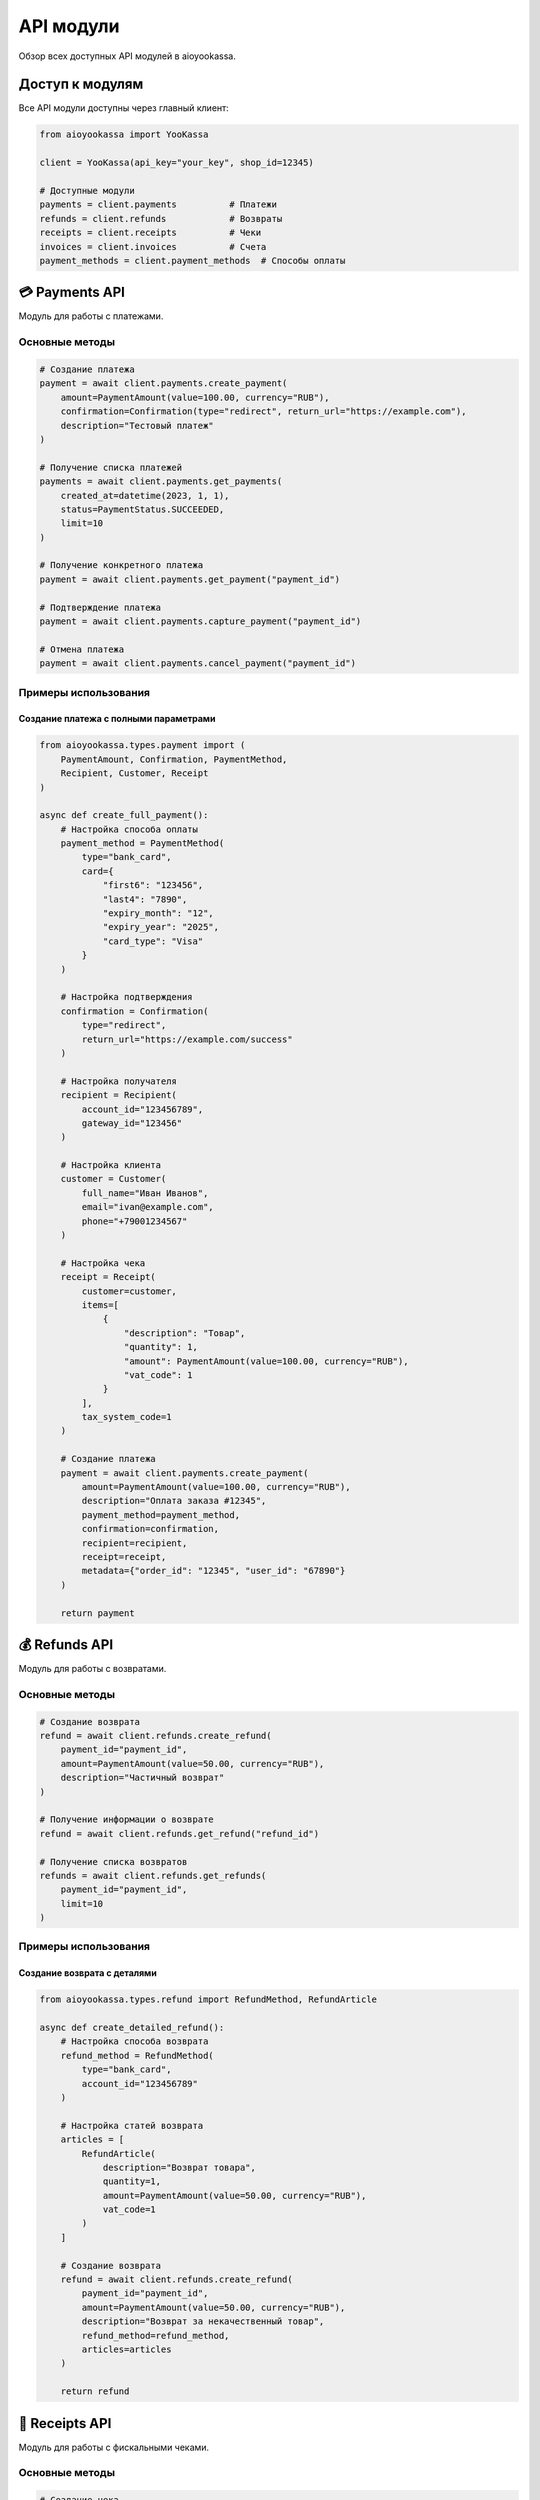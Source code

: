 API модули
===========

Обзор всех доступных API модулей в aioyookassa.

Доступ к модулям
----------------

Все API модули доступны через главный клиент:

.. code-block:: python

    from aioyookassa import YooKassa

    client = YooKassa(api_key="your_key", shop_id=12345)

    # Доступные модули
    payments = client.payments          # Платежи
    refunds = client.refunds            # Возвраты
    receipts = client.receipts          # Чеки
    invoices = client.invoices          # Счета
    payment_methods = client.payment_methods  # Способы оплаты

💳 Payments API
---------------

Модуль для работы с платежами.

Основные методы
~~~~~~~~~~~~~~~

.. code-block:: python

    # Создание платежа
    payment = await client.payments.create_payment(
        amount=PaymentAmount(value=100.00, currency="RUB"),
        confirmation=Confirmation(type="redirect", return_url="https://example.com"),
        description="Тестовый платеж"
    )

    # Получение списка платежей
    payments = await client.payments.get_payments(
        created_at=datetime(2023, 1, 1),
        status=PaymentStatus.SUCCEEDED,
        limit=10
    )

    # Получение конкретного платежа
    payment = await client.payments.get_payment("payment_id")

    # Подтверждение платежа
    payment = await client.payments.capture_payment("payment_id")

    # Отмена платежа
    payment = await client.payments.cancel_payment("payment_id")

Примеры использования
~~~~~~~~~~~~~~~~~~~~~

Создание платежа с полными параметрами
'''''''''''''''''''''''''''''''''''''''

.. code-block:: python

    from aioyookassa.types.payment import (
        PaymentAmount, Confirmation, PaymentMethod, 
        Recipient, Customer, Receipt
    )

    async def create_full_payment():
        # Настройка способа оплаты
        payment_method = PaymentMethod(
            type="bank_card",
            card={
                "first6": "123456",
                "last4": "7890",
                "expiry_month": "12",
                "expiry_year": "2025",
                "card_type": "Visa"
            }
        )
        
        # Настройка подтверждения
        confirmation = Confirmation(
            type="redirect",
            return_url="https://example.com/success"
        )
        
        # Настройка получателя
        recipient = Recipient(
            account_id="123456789",
            gateway_id="123456"
        )
        
        # Настройка клиента
        customer = Customer(
            full_name="Иван Иванов",
            email="ivan@example.com",
            phone="+79001234567"
        )
        
        # Настройка чека
        receipt = Receipt(
            customer=customer,
            items=[
                {
                    "description": "Товар",
                    "quantity": 1,
                    "amount": PaymentAmount(value=100.00, currency="RUB"),
                    "vat_code": 1
                }
            ],
            tax_system_code=1
        )
        
        # Создание платежа
        payment = await client.payments.create_payment(
            amount=PaymentAmount(value=100.00, currency="RUB"),
            description="Оплата заказа #12345",
            payment_method=payment_method,
            confirmation=confirmation,
            recipient=recipient,
            receipt=receipt,
            metadata={"order_id": "12345", "user_id": "67890"}
        )
        
        return payment

💰 Refunds API
--------------

Модуль для работы с возвратами.

Основные методы
~~~~~~~~~~~~~~~

.. code-block:: python

    # Создание возврата
    refund = await client.refunds.create_refund(
        payment_id="payment_id",
        amount=PaymentAmount(value=50.00, currency="RUB"),
        description="Частичный возврат"
    )

    # Получение информации о возврате
    refund = await client.refunds.get_refund("refund_id")

    # Получение списка возвратов
    refunds = await client.refunds.get_refunds(
        payment_id="payment_id",
        limit=10
    )

Примеры использования
~~~~~~~~~~~~~~~~~~~~~

Создание возврата с деталями
'''''''''''''''''''''''''''''

.. code-block:: python

    from aioyookassa.types.refund import RefundMethod, RefundArticle

    async def create_detailed_refund():
        # Настройка способа возврата
        refund_method = RefundMethod(
            type="bank_card",
            account_id="123456789"
        )
        
        # Настройка статей возврата
        articles = [
            RefundArticle(
                description="Возврат товара",
                quantity=1,
                amount=PaymentAmount(value=50.00, currency="RUB"),
                vat_code=1
            )
        ]
        
        # Создание возврата
        refund = await client.refunds.create_refund(
            payment_id="payment_id",
            amount=PaymentAmount(value=50.00, currency="RUB"),
            description="Возврат за некачественный товар",
            refund_method=refund_method,
            articles=articles
        )
        
        return refund

🧾 Receipts API
---------------

Модуль для работы с фискальными чеками.

Основные методы
~~~~~~~~~~~~~~~

.. code-block:: python

    # Создание чека
    receipt = await client.receipts.create_receipt(
        payment_id="payment_id",
        items=[
            {
                "description": "Товар",
                "quantity": 1,
                "amount": PaymentAmount(value=100.00, currency="RUB"),
                "vat_code": 1
            }
        ],
        tax_system_code=1
    )

    # Получение информации о чеке
    receipt = await client.receipts.get_receipt("receipt_id")

    # Получение списка чеков
    receipts = await client.receipts.get_receipts(
        payment_id="payment_id",
        limit=10
    )

Примеры использования
~~~~~~~~~~~~~~~~~~~~~

Создание чека с полными данными
'''''''''''''''''''''''''''''''

.. code-block:: python

    from aioyookassa.types.receipt_registration import (
        ReceiptRegistrationItem, ReceiptSettlement, Supplier
    )

    async def create_detailed_receipt():
        # Настройка поставщика
        supplier = Supplier(
            name="ООО 'Пример'",
            inn="1234567890",
            phone="+79001234567"
        )
        
        # Настройка позиций чека
        items = [
            ReceiptRegistrationItem(
                description="Товар 1",
                quantity=2,
                amount=PaymentAmount(value=100.00, currency="RUB"),
                vat_code=1,
                payment_subject="commodity",
                payment_mode="full_payment",
                supplier=supplier
            ),
            ReceiptRegistrationItem(
                description="Товар 2",
                quantity=1,
                amount=PaymentAmount(value=200.00, currency="RUB"),
                vat_code=1,
                payment_subject="commodity",
                payment_mode="full_payment",
                supplier=supplier
            )
        ]
        
        # Настройка расчетов
        settlements = [
            ReceiptSettlement(
                type="prepayment",
                amount=PaymentAmount(value=400.00, currency="RUB")
            )
        ]
        
        # Создание чека
        receipt = await client.receipts.create_receipt(
            payment_id="payment_id",
            items=items,
            tax_system_code=1,
            settlements=settlements
        )
        
        return receipt

📄 Invoices API
---------------

Модуль для работы со счетами на оплату.

Основные методы
~~~~~~~~~~~~~~~

.. code-block:: python

    # Создание счета
    invoice = await client.invoices.create_invoice(
        amount=PaymentAmount(value=1000.00, currency="RUB"),
        description="Счет на оплату"
    )

    # Получение информации о счете
    invoice = await client.invoices.get_invoice("invoice_id")

    # Получение списка счетов
    invoices = await client.invoices.get_invoices(limit=10)

Примеры использования
~~~~~~~~~~~~~~~~~~~~~

Создание счета с деталями
'''''''''''''''''''''''''

.. code-block:: python

    from aioyookassa.types.invoice import (
        InvoicePaymentData, InvoiceReceipt, InvoiceCartItem
    )

    async def create_detailed_invoice():
        # Настройка корзины
        cart_items = [
            InvoiceCartItem(
                description="Услуга 1",
                quantity=1,
                amount=PaymentAmount(value=500.00, currency="RUB"),
                vat_code=1
            ),
            InvoiceCartItem(
                description="Услуга 2",
                quantity=2,
                amount=PaymentAmount(value=250.00, currency="RUB"),
                vat_code=1
            )
        ]
        
        # Настройка чека
        receipt = InvoiceReceipt(
            items=[
                {
                    "description": "Услуга 1",
                    "quantity": 1,
                    "amount": PaymentAmount(value=500.00, currency="RUB"),
                    "vat_code": 1
                },
                {
                    "description": "Услуга 2",
                    "quantity": 2,
                    "amount": PaymentAmount(value=250.00, currency="RUB"),
                    "vat_code": 1
                }
            ],
            tax_system_code=1
        )
        
        # Настройка данных платежа
        payment_data = InvoicePaymentData(
            type="bank_card",
            account_id="123456789"
        )
        
        # Создание счета
        invoice = await client.invoices.create_invoice(
            amount=PaymentAmount(value=1000.00, currency="RUB"),
            description="Счет на оплату услуг",
            cart=cart_items,
            receipt=receipt,
            payment_method=payment_data
        )
        
        return invoice

💳 Payment Methods API
---------------------

Модуль для управления способами оплаты.

Основные методы
~~~~~~~~~~~~~~~

.. code-block:: python

    # Получение списка способов оплаты
    methods = await client.payment_methods.get_payment_methods()

    # Получение конкретного способа оплаты
    method = await client.payment_methods.get_payment_method("method_id")

Примеры использования
~~~~~~~~~~~~~~~~~~~~~

Работа со способами оплаты
'''''''''''''''''''''''''''

.. code-block:: python

    async def work_with_payment_methods():
        # Получение всех доступных способов оплаты
        methods = await client.payment_methods.get_payment_methods()
        
        print("Доступные способы оплаты:")
        for method in methods.items:
            print(f"- {method.type}: {method.description}")
        
        # Получение информации о конкретном способе
        if methods.items:
            method_id = methods.items[0].id
            method = await client.payment_methods.get_payment_method(method_id)
            print(f"Детали способа оплаты: {method.type}")

Комбинированное использование
-----------------------------

Пример комплексной обработки платежа
~~~~~~~~~~~~~~~~~~~~~~~~~~~~~~~~~~~~

.. code-block:: python

    async def process_complete_payment():
        """Полный цикл обработки платежа с чеком и возвратом."""
        
        try:
            # 1. Создание платежа
            payment = await client.payments.create_payment(
                amount=PaymentAmount(value=1000.00, currency="RUB"),
                description="Комплексный платеж",
                confirmation=Confirmation(type="redirect", return_url="https://example.com")
            )
            
            print(f"✅ Платеж создан: {payment.id}")
            
            # 2. Ожидание оплаты (в реальном приложении через webhook)
            await asyncio.sleep(2)
            
            # 3. Проверка статуса
            payment_info = await client.payments.get_payment(payment.id)
            
            if payment_info.status == PaymentStatus.SUCCEEDED:
                # 4. Создание чека
                receipt = await client.receipts.create_receipt(
                    payment_id=payment.id,
                    items=[
                        {
                            "description": "Товар",
                            "quantity": 1,
                            "amount": PaymentAmount(value=1000.00, currency="RUB"),
                            "vat_code": 1
                        }
                    ],
                    tax_system_code=1
                )
                
                print(f"✅ Чек создан: {receipt.id}")
                
                # 5. Создание возврата (если нужно)
                if should_refund:
                    refund = await client.refunds.create_refund(
                        payment_id=payment.id,
                        amount=PaymentAmount(value=500.00, currency="RUB"),
                        description="Частичный возврат"
                    )
                    
                    print(f"✅ Возврат создан: {refund.id}")
            
        except Exception as e:
            print(f"❌ Ошибка: {e}")
            raise

